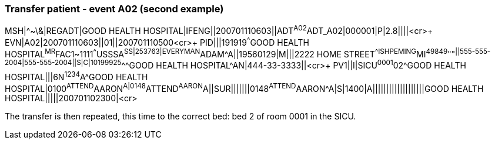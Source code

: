 === Transfer patient - event A02 (second example)
[v291_section="3.5.7"]

[er7]
MSH|^~\&|REGADT|GOOD HEALTH HOSPITAL|IFENG||200701110603||ADT^A02^ADT_A02|000001|P|2.8||||<cr>+
EVN|A02|200701110603||01||200701110500<cr>+
PID|||191919^^^GOOD HEALTH HOSPITAL^MR^FAC1~1111^^^USSSA^SS|253763|EVERYMAN^ADAM^A||19560129|M|||2222 HOME STREET^^ISHPEMING^MI^49849^""^||555-555-2004|555-555-2004||S|C|10199925^^^GOOD HEALTH HOSPITAL^AN|444-33-3333||<cr>+
// FIXME <cr> added to line above because it was missing
PV1||I|SICU^0001^02^GOOD HEALTH HOSPITAL|||6N^1234^A^GOOD HEALTH HOSPITAL|0100^ATTEND^AARON^A|0148^ATTEND^AARON^A||SUR|||||||0148^ATTEND^AARON^A|S|1400|A|||||||||||||||||||GOOD HEALTH HOSPITAL|||||200701102300|<cr>

The transfer is then repeated, this time to the correct bed: bed 2 of room 0001 in the SICU.
